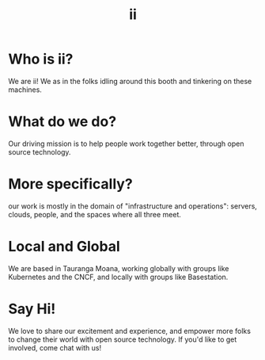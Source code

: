 #+TITLE:  ii

* Who is ii?
  :PROPERTIES:
    :reveal_background: ./ii.svg
    :reveal_background_trans: slide
    :reveal_background_size: 90vh
    :reveal_background_position: top
    :END:
We are ii! We as in the folks idling around this booth and tinkering on these machines.
* What do we do?
  :PROPERTIES:
    :reveal_background: ./work-together.svg
    :reveal_background_trans: slide
    :reveal_background_size: 90vh
    :reveal_background_position: top
    :END:
Our driving mission is to help people work together better, through open source
technology.
* More specifically?
  :PROPERTIES:
    :reveal_background: ./server-people.svg
    :reveal_background_trans: slide
    :reveal_background_size: 90vh
    :reveal_background_position: top
    :END:
our work is mostly in the domain of "infrastructure and operations": servers,
clouds, people, and the spaces where all three meet.
* Local and Global
  :PROPERTIES:
    :reveal_background: ./kubernetes.svg
    :reveal_background_trans: slide
    :reveal_background_size: 90vh
    :reveal_background_position: top
    :END:
We are based in Tauranga Moana, working globally with groups like Kubernetes and
the CNCF, and locally with groups like Basestation.
* Say Hi!
  :PROPERTIES:
    :reveal_background: ./cloud-hearts.svg
    :reveal_background_trans: slide
    :reveal_background_size: 90vh
    :reveal_background_position: top
    :END:
We love to share our excitement and experience, and empower more folks to change their world with open source technology. If you'd like to get involved, come chat with us!
* Footnotes :noexport:
** LOCAL VARS
#+REVEAL_ROOT: https://multiplex.ii.nz
#+REVEAL_MULTIPLEX_URL: https://multiplex.ii.nz/
#+REVEAL_MULTIPLEX_SOCKETIO_URL: https://multiplex.ii.nz/socket.io/socket.io.js
#+REVEAL_VERSION: 4
#+REVEAL_HEAD_PREAMBLE: <link rel="preconnect" href="https://fonts.googleapis.com">
#+REVEAL_HEAD_PREAMBLE: <link rel="preconnect" href="https://fonts.gstatic.com" crossorigin>
#+REVEAL_EXTRA_CSS: https://unpkg.com/nes.css@2.3.0/css/nes.min.css
#+REVEAL_EXTRA_CSS: https://fonts.googleapis.com/css2?family=Press+Start+2P&display=swap
#+REVEAL_EXTRA_CSS: /stylesheets/infocards.css
#+REVEAL_HLEVEL: 2
#+REVEAL_MARGIN: 0.1
#+REVEAL_WIDTH: 1000
#+REVEAL_HEIGHT: 600
#+REVEAL_MAX_SCALE: 3.5
#+REVEAL_MIN_SCALE: 0.2
#+REVEAL_PLUGINS: (markdown notes highlight multiplex)
#+REVEAL_SLIDE_NUMBER: ""
#+REVEAL_SPEED: 1
#+REVEAL_THEME: simple
#+REVEAL_THEME_OPTIONS: beige|black|blood|league|moon|night|serif|simple|sky|solarized|white
#+REVEAL_TRANS: none
#+REVEAL_TRANS_OPTIONS: none|cube|fade|concave|convex|page|slide|zoom
#+REVEAL_EXTRA_OPTIONS: autoSlide:30000, loop:true
#+REVEAL_PREAMBLE: <script src="/socket.io/socket.io.js"></script><script src="/qrcode.min.js"></script><script src="/prezzie-init.js"></script>
#+REVEAL_MULTIPLEX_SECRET: ', secret: window.secret, undefined:'
#+REVEAL_MULTIPLEX_ID: ', id: window.socketID, undefined: '
#+REVEAL_MULTIPLEX_URL: https://multiplex.ii.nz
#+OPTIONS: num:nil
#+OPTIONS: toc:nil
#+OPTIONS: mathjax:Y
#+OPTIONS: reveal_single_file:nil
#+OPTIONS: reveal_control:t
#+OPTIONS: reveal-progress:t
#+OPTIONS: reveal_history:nil
#+OPTIONS: reveal_center:t
#+OPTIONS: reveal_rolling_links:nil
#+OPTIONS: reveal_keyboard:t
#+OPTIONS: author:nil
#+OPTIONS: timestamp:nil
